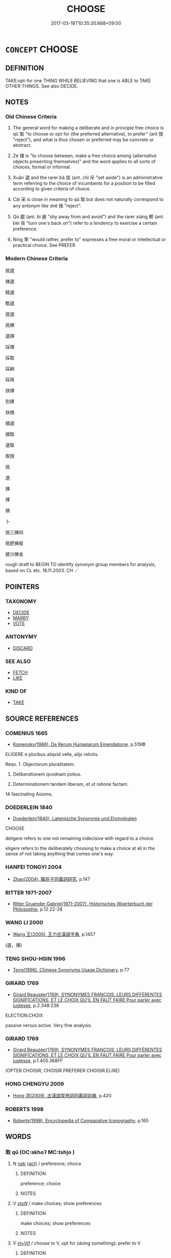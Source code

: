 # -*- mode: mandoku-tls-view -*-
#+TITLE: CHOOSE
#+DATE: 2017-03-18T10:35:30.668+09:00        
#+STARTUP: content
* =CONCEPT= CHOOSE
:PROPERTIES:
:CUSTOM_ID: uuid-e8c0bafd-4166-403c-af11-7a5b5d318af5
:SYNONYM+:  SELECT
:SYNONYM+:  PICK (OUT)
:SYNONYM+:  OPT FOR
:SYNONYM+:  SETTLE ON
:SYNONYM+:  DECIDE ON
:SYNONYM+:  FIX ON
:SYNONYM+:  TAKE
:SYNONYM+:  APPOINT
:SYNONYM+:  NAME
:SYNONYM+:  NOMINATE
:SYNONYM+:  VOTE FOR
:SYNONYM+:  ELECT
:TR_ZH: 挑選
:END:
** DEFINITION

TAKE:opt-for one THING WHILE BELIEVING that one is ABLE to TAKE OTHER THINGS. See also DECIDE.

** NOTES

*** Old Chinese Criteria
1. The general word for making a deliberate and in principle free choice is qǔ 取 "to choose or opt for (the preferred alternative), to prefer" (ant 捨 "reject"), and what is thus chosen or preferred may be concrete or abstract.

2. Zé 擇 is "to choose between, make a free choice among (alternative objects presenting themselves)" and the word applies to all sorts of choices, formal or informal.

3. Xuǎn 選 and the rarer bá 拔 (ant. chì 斥 "set aside") is an administrative term referring to the choice of incumbents for a position to be filled according to given criteria of choice.

4. Cǎi 采 is close in meaning to qǔ 取 but does not naturally correspond to any antonym like shě 捨 "reject".

5. Qū 趨 (ant. bì 避 "shy away from and avoid") and the rarer xiàng 嚮 (ant. bèi 背 "turn one's back on") refer to a tendency to exercise a certain preference.

6. Níng 寧 "would rather, prefer to" expresses a free moral or intellectual or practical choice. See PREFER

*** Modern Chinese Criteria
挑選

揀選

精選

甄選

提選

挑揀

選擇

採擇

採取

採納

採用

抉擇

別擇

抉摘

摘選

摘取

選取

取捨

挑

選

揀

擇

摘

卜

挑三揀四

挑肥揀瘦

披沙揀金

rough draft to BEGIN TO identify synonym group members for analysis, based on CL etc. 18.11.2003. CH ／

** POINTERS
*** TAXONOMY
 - [[tls:concept:DECIDE][DECIDE]]
 - [[tls:concept:MARRY][MARRY]]
 - [[tls:concept:VOTE][VOTE]]

*** ANTONYMY
 - [[tls:concept:DISCARD][DISCARD]]

*** SEE ALSO
 - [[tls:concept:FETCH][FETCH]]
 - [[tls:concept:LIKE][LIKE]]

*** KIND OF
 - [[tls:concept:TAKE][TAKE]]

** SOURCE REFERENCES
*** COMENIUS 1665
 - [[cite:COMENIUS-1665][Komensky(1966), De Rerum Humanarum Emendatione]], p.519©


ELIGERE e pluribus aliqvid velle, alijs relictis.

Reqv. 1. Objectorum pluralitatem.

2. Deliberationem qvodnam potius.

3. Determinationem tandem liberam, et ut ratione factam.

14 fascinating Axioms.

*** DOEDERLEIN 1840
 - [[cite:DOEDERLEIN-1840][Doederlein(1840), Lateinische Synonyme und Etymologien]]

CHOOSE

deligere refers to one not remaining indecisive with regard to a choice.

eligere refers to the deliberately choosing to make a choice at all in the sense of not taking anything that comes one's way.

*** HANFEI TONGYI 2004
 - [[cite:HANFEI-TONGYI-2004][Zhao(2004), 韓非子同義詞研究]], p.147

*** RITTER 1971-2007
 - [[cite:RITTER-1971-2007][Ritter Gruender Gabriel(1971-2007), Historisches Woerterbuch der Philosophie]], p.12.22-28

*** WANG LI 2000
 - [[cite:WANG-LI-2000][Wang 王(2000), 王力古漢語字典]], p.1457
 (選，擇)
*** TENG SHOU-HSIN 1996
 - [[cite:TENG-SHOU-HSIN-1996][Teng(1996), Chinese Synonyms Usage Dictionary]], p.77

*** GIRARD 1769
 - [[cite:GIRARD-1769][Girard Beauzée(1769), SYNONYMES FRANÇOIS, LEURS DIFFÉRENTES SIGNIFICATIONS, ET LE CHOIX QU'IL EN FAUT FAIRE Pour parler avec justesse]], p.2.348:236


ELECTION.CHOIX

passive versus active. Very fine analysis.

*** GIRARD 1769
 - [[cite:GIRARD-1769][Girard Beauzée(1769), SYNONYMES FRANÇOIS, LEURS DIFFÉRENTES SIGNIFICATIONS, ET LE CHOIX QU'IL EN FAUT FAIRE Pour parler avec justesse]], p.1.405.368FF
 (OPTER.CHOISIR;   CHOISIR.PREFERER     CHOISIR.ELIRE)
*** HONG CHENGYU 2009
 - [[cite:HONG-CHENGYU-2009][Hong 洪(2009), 古漢語常用詞同義詞詞典]], p.420

*** ROBERTS 1998
 - [[cite:ROBERTS-1998][Roberts(1998), Encyclopedia of Comparative Iconography]], p.165

** WORDS
   :PROPERTIES:
   :VISIBILITY: children
   :END:
*** 取 qǔ (OC:skhoʔ MC:tshi̯o )
:PROPERTIES:
:CUSTOM_ID: uuid-210515a0-b2ff-43fa-ba04-f6a66fea9817
:Char+: 取(29,6/8) 
:GY_IDS+: uuid-ae7faa0b-7337-42ff-bf3e-a4d370dad65d
:PY+: qǔ     
:OC+: skhoʔ     
:MC+: tshi̯o     
:END: 
**** N [[tls:syn-func::#uuid-76be1df4-3d73-4e5f-bbc2-729542645bc8][nab]] {[[tls:sem-feat::#uuid-f55cff2f-f0e3-4f08-a89c-5d08fcf3fe89][act]]} / preference; choice
:PROPERTIES:
:CUSTOM_ID: uuid-4db403c4-14e7-49f0-8b46-6b8f8d8c6a15
:WARRING-STATES-CURRENCY: 4
:END:
****** DEFINITION

preference; choice

****** NOTES

**** V [[tls:syn-func::#uuid-53cee9f8-4041-45e5-ae55-f0bfdec33a11][vt/oN/]] / make choices; show preferences
:PROPERTIES:
:CUSTOM_ID: uuid-b2fe6817-dcd7-48b7-a288-48c3cda70d62
:WARRING-STATES-CURRENCY: 3
:END:
****** DEFINITION

make choices; show preferences

****** NOTES

**** V [[tls:syn-func::#uuid-dd717b3f-0c98-4de8-bac6-2e4085805ef1][vt+V/0/]] / choose to V, opt for (doing something); prefer to V
:PROPERTIES:
:CUSTOM_ID: uuid-877a4a07-72e2-4e0b-9525-39c85b97d8bc
:WARRING-STATES-CURRENCY: 4
:END:
****** DEFINITION

choose to V, opt for (doing something); prefer to V

****** NOTES

**** V [[tls:syn-func::#uuid-fbfb2371-2537-4a99-a876-41b15ec2463c][vtoN]] / opt for, choose (a thing, an abstract thing, or a person for a job), show preferences for
:PROPERTIES:
:CUSTOM_ID: uuid-5a993c96-dbac-4084-8f88-1d57262c06bd
:WARRING-STATES-CURRENCY: 5
:END:
****** DEFINITION

opt for, choose (a thing, an abstract thing, or a person for a job), show preferences for

****** NOTES

******* Examples
LIJI 1.43 取妻不取同姓 when choosing a wife one does not choose a person of the same surname; HF 20.7.3: 君子取情而去貌 the gentleman opts for real inner feelings and leaves aside outer shape;

**** V [[tls:syn-func::#uuid-fbfb2371-2537-4a99-a876-41b15ec2463c][vtoN]] {[[tls:sem-feat::#uuid-2e48851c-928e-40f0-ae0d-2bf3eafeaa17][figurative]]} / opt for (something abstract like a course of action or a pose to be taken etc)
:PROPERTIES:
:CUSTOM_ID: uuid-8c17fc7f-0e22-4f22-a92c-f0b1358efb54
:END:
****** DEFINITION

opt for (something abstract like a course of action or a pose to be taken etc)

****** NOTES

**** V [[tls:syn-func::#uuid-fbfb2371-2537-4a99-a876-41b15ec2463c][vtoN]] {[[tls:sem-feat::#uuid-988c2bcf-3cdd-4b9e-b8a4-615fe3f7f81e][passive]]} / be chosen, be picked out
:PROPERTIES:
:CUSTOM_ID: uuid-4ce3d298-d8fd-4918-9527-addf8dcea685
:WARRING-STATES-CURRENCY: 3
:END:
****** DEFINITION

be chosen, be picked out

****** NOTES

**** V [[tls:syn-func::#uuid-fbfb2371-2537-4a99-a876-41b15ec2463c][vtoN]] {[[tls:sem-feat::#uuid-50250116-2439-44de-bf79-9cc41324fa85][negative]]} / bring upon oneself
:PROPERTIES:
:CUSTOM_ID: uuid-37458bca-2ba6-480a-b935-4923f7191f76
:VALUATION: -
:END:
****** DEFINITION

bring upon oneself

****** NOTES

*** 嚮 xiàng (OC:qhaŋs MC:hi̯ɐŋ )
:PROPERTIES:
:CUSTOM_ID: uuid-9e085551-5f2f-45f3-9ba3-9a079953caed
:Char+: 嚮(30,16/19) 
:GY_IDS+: uuid-f4e2074f-ee5d-430c-a7f1-f24eae19bf75
:PY+: xiàng     
:OC+: qhaŋs     
:MC+: hi̯ɐŋ     
:END: 
**** V [[tls:syn-func::#uuid-fbfb2371-2537-4a99-a876-41b15ec2463c][vtoN]] / opt for
:PROPERTIES:
:CUSTOM_ID: uuid-4ec1b80e-618a-4500-985f-be244d81b363
:WARRING-STATES-CURRENCY: 2
:END:
****** DEFINITION

opt for

****** NOTES

*** 大 dà (OC:daads MC:dɑi )
:PROPERTIES:
:CUSTOM_ID: uuid-af223f8d-cea9-478a-a2a9-8fd6bd95f2f6
:Char+: 大(37,0/3) 
:GY_IDS+: uuid-ae3f9bb5-89cd-46d2-bc7a-cb2ef0e9d8d8
:PY+: dà     
:OC+: daads     
:MC+: dɑi     
:END: 
**** V [[tls:syn-func::#uuid-fbfb2371-2537-4a99-a876-41b15ec2463c][vtoN]] / regard as preferable, consider as the better thing to do　GONGYANG Yin 3.6 故君子大居正 therefore the gent...
:PROPERTIES:
:CUSTOM_ID: uuid-23473f32-5140-4344-8e65-ca580d85b82a
:WARRING-STATES-CURRENCY: 3
:END:
****** DEFINITION

regard as preferable, consider as the better thing to do　GONGYANG Yin 3.6 故君子大居正 therefore the gentleman regards it as preferable to keep to the straight line (of succession).

****** NOTES

*** 寧 níng (OC:neeŋ MC:neŋ )
:PROPERTIES:
:CUSTOM_ID: uuid-79643c56-18c6-41e4-b708-ba9a26e4fd6c
:Char+: 寧(40,11/14) 
:GY_IDS+: uuid-c24b1493-851c-4485-a06f-4095bff4f27c
:PY+: níng     
:OC+: neeŋ     
:MC+: neŋ     
:END: 
*** 差 chāi (OC:skhreel MC:ʈʂhɣɛ )
:PROPERTIES:
:CUSTOM_ID: uuid-c4ee6365-9a62-4b3b-865f-653b810ab223
:Char+: 差(48,7/10) 
:GY_IDS+: uuid-f6e4dfeb-8d3e-4d10-8800-51a0d70607e3
:PY+: chāi     
:OC+: skhreel     
:MC+: ʈʂhɣɛ     
:END: 
**** V [[tls:syn-func::#uuid-fbfb2371-2537-4a99-a876-41b15ec2463c][vtoN]] / choose, select??????
:PROPERTIES:
:CUSTOM_ID: uuid-74672f88-51b9-466f-9eb6-fbe5e2081930
:WARRING-STATES-CURRENCY: 2
:END:
****** DEFINITION

choose, select??????

****** NOTES

******* Examples
SHI 180.2 既差我馬。 we selected our horses; [CA]

*** 拔 bá (OC:breed MC:bɣɛt )
:PROPERTIES:
:CUSTOM_ID: uuid-9b61b179-e3c8-48fc-b51a-a11e4cb76cf6
:Char+: 拔(64,5/8) 
:GY_IDS+: uuid-e28732d9-5683-47f9-90ca-c66867958497
:PY+: bá     
:OC+: breed     
:MC+: bɣɛt     
:END: 
**** V [[tls:syn-func::#uuid-fbfb2371-2537-4a99-a876-41b15ec2463c][vtoN]] / pick out (the right person)
:PROPERTIES:
:CUSTOM_ID: uuid-c17c6a05-8512-4854-aa98-1970d796c023
:WARRING-STATES-CURRENCY: 3
:END:
****** DEFINITION

pick out (the right person)

****** NOTES

******* Examples
SJ 85/2507-2508; tr. Watson 1993, Qin, p.161

 夫人誠以此時 If you were truly willingly to use this moment

... 拔以為適， to pluck him from the line of succession and make him the heir,

 夫人則竟世 then to the end of your days 

... 有寵於秦矣。」 you would enjoy favour in the state of Qin! �

*** 挑 tiāo (OC:kh-leew MC:theu )
:PROPERTIES:
:CUSTOM_ID: uuid-d203996d-0716-4250-9b84-020c935f8d26
:Char+: 挑(64,6/9) 
:GY_IDS+: uuid-8257b149-f224-4018-865c-4cd2276eb9ea
:PY+: tiāo     
:OC+: kh-leew     
:MC+: theu     
:END: 
**** V [[tls:syn-func::#uuid-fbfb2371-2537-4a99-a876-41b15ec2463c][vtoN]] / select (ZGC)
:PROPERTIES:
:CUSTOM_ID: uuid-526e781e-ba26-4b45-8268-ebaedd1a2cfe
:WARRING-STATES-CURRENCY: 2
:END:
****** DEFINITION

select (ZGC)

****** NOTES

******* Examples
??? [pick out to fight with ?????] [CA]

*** 掄 lún (OC:ɡ-run MC:lʷin ) / 掄 lún (OC:ɡ-ruun MC:luo̝n )
:PROPERTIES:
:CUSTOM_ID: uuid-ffa0124f-b84a-496c-a468-2d2fc9643c92
:Char+: 掄(64,8/11) 
:Char+: 掄(64,8/11) 
:GY_IDS+: uuid-a9cb0573-aaa3-411a-b961-a75d471f188c
:PY+: lún     
:OC+: ɡ-run     
:MC+: lʷin     
:GY_IDS+: uuid-e2c13bd5-4cd0-482b-bde3-bbeb53f5e436
:PY+: lún     
:OC+: ɡ-ruun     
:MC+: luo̝n     
:END: 
**** V [[tls:syn-func::#uuid-fbfb2371-2537-4a99-a876-41b15ec2463c][vtoN]] / select
:PROPERTIES:
:CUSTOM_ID: uuid-6b6ce4cc-f9e1-4314-8c2c-7b75bfa41dbd
:END:
****** DEFINITION

select

****** NOTES

******* Nuance
K: ZGC

*** 採 cǎi (OC:tshɯɯʔ MC:tshəi )
:PROPERTIES:
:CUSTOM_ID: uuid-6b2ca5d0-c9fc-4101-810c-6752fe01db58
:Char+: 採(64,8/11) 
:GY_IDS+: uuid-0b4ab340-89f1-488b-8e5f-1daee5e3cb30
:PY+: cǎi     
:OC+: tshɯɯʔ     
:MC+: tshəi     
:END: 
**** N [[tls:syn-func::#uuid-76be1df4-3d73-4e5f-bbc2-729542645bc8][nab]] {[[tls:sem-feat::#uuid-f55cff2f-f0e3-4f08-a89c-5d08fcf3fe89][act]]} / choice
:PROPERTIES:
:CUSTOM_ID: uuid-b0937087-2a6a-41a1-8be0-645e1b9928bf
:END:
****** DEFINITION

choice

****** NOTES

*** 柬 jiǎn (OC:kreenʔ MC:kɣɛn ) / 揀 jiǎn (OC:kreenʔ MC:kɣɛn )
:PROPERTIES:
:CUSTOM_ID: uuid-3ea1f244-6819-4113-8065-6a647310181f
:Char+: 柬(75,5/9) 
:Char+: 揀(64,9/12) 
:GY_IDS+: uuid-3c022e58-2183-4ce1-95ed-1392d21e5faf
:PY+: jiǎn     
:OC+: kreenʔ     
:MC+: kɣɛn     
:GY_IDS+: uuid-1d6faa6a-fd20-4790-ace7-e6c2fd5eec85
:PY+: jiǎn     
:OC+: kreenʔ     
:MC+: kɣɛn     
:END: 
**** V [[tls:syn-func::#uuid-fbfb2371-2537-4a99-a876-41b15ec2463c][vtoN]] / XUN: sort according to quality > choose
:PROPERTIES:
:CUSTOM_ID: uuid-351ee6e8-d8c5-49c7-9748-9d73b8c43c2f
:WARRING-STATES-CURRENCY: 2
:END:
****** DEFINITION

XUN: sort according to quality > choose

****** NOTES

*** 摭 zhí (OC:kljaɡ MC:tɕiɛk )
:PROPERTIES:
:CUSTOM_ID: uuid-d2794109-454c-4fc1-9256-5ffce3adb2a1
:Char+: 摭(64,11/14) 
:GY_IDS+: uuid-1ec21ff2-85f5-46ce-afa1-24a6fc87f7a7
:PY+: zhí     
:OC+: kljaɡ     
:MC+: tɕiɛk     
:END: 
**** V [[tls:syn-func::#uuid-fbfb2371-2537-4a99-a876-41b15ec2463c][vtoN]] / LIJI 7.6f: choose to pick up or take
:PROPERTIES:
:CUSTOM_ID: uuid-d6e4e27f-35b4-42e7-8933-3ff60fab4a6a
:END:
****** DEFINITION

LIJI 7.6f: choose to pick up or take

****** NOTES

*** 撮 cuō (OC:skhood MC:tshʷɑt )
:PROPERTIES:
:CUSTOM_ID: uuid-b278bb9b-395e-4434-a15b-89b1699832f5
:Char+: 撮(64,12/15) 
:GY_IDS+: uuid-4322fa6c-dd6a-4b68-bd1f-38379ceb6e73
:PY+: cuō     
:OC+: skhood     
:MC+: tshʷɑt     
:END: 
*** 擇 zé (OC:ɡrlaaɡ MC:ɖɣɛk )
:PROPERTIES:
:CUSTOM_ID: uuid-660219ec-d39a-4435-8452-48899236d83a
:Char+: 擇(64,13/16) 
:GY_IDS+: uuid-c7849077-c518-43d1-8807-7371f8056873
:PY+: zé     
:OC+: ɡrlaaɡ     
:MC+: ɖɣɛk     
:END: 
**** N [[tls:syn-func::#uuid-76be1df4-3d73-4e5f-bbc2-729542645bc8][nab]] {[[tls:sem-feat::#uuid-f55cff2f-f0e3-4f08-a89c-5d08fcf3fe89][act]]} / choice ??
:PROPERTIES:
:CUSTOM_ID: uuid-4901fc58-690d-45a0-90ae-ae6187451130
:END:
****** DEFINITION

choice ??

****** NOTES

**** V [[tls:syn-func::#uuid-53cee9f8-4041-45e5-ae55-f0bfdec33a11][vt/oN/]] / make a choice
:PROPERTIES:
:CUSTOM_ID: uuid-d68b3cb7-6435-45c4-b257-ace18fe97c62
:WARRING-STATES-CURRENCY: 3
:END:
****** DEFINITION

make a choice

****** NOTES

**** V [[tls:syn-func::#uuid-739c24ae-d585-4fff-9ac2-2547b1050f16][vt+prep+N]] / opt for
:PROPERTIES:
:CUSTOM_ID: uuid-7e8d4360-ce98-4c14-b0a8-f0114291aa2a
:WARRING-STATES-CURRENCY: 3
:END:
****** DEFINITION

opt for

****** NOTES

**** V [[tls:syn-func::#uuid-739c24ae-d585-4fff-9ac2-2547b1050f16][vt+prep+N]] {[[tls:sem-feat::#uuid-fd797047-1541-4e89-b502-2c036f50a309][object=alternatives]]} / choose (between or among...)
:PROPERTIES:
:CUSTOM_ID: uuid-e2b28387-73a6-419e-a556-46c9e4633d27
:WARRING-STATES-CURRENCY: 4
:END:
****** DEFINITION

choose (between or among...)

****** NOTES

**** V [[tls:syn-func::#uuid-dd717b3f-0c98-4de8-bac6-2e4085805ef1][vt+V/0/]] / choose (to do something)
:PROPERTIES:
:CUSTOM_ID: uuid-33349bf2-bc4a-4587-98aa-c2cb2a4562cb
:WARRING-STATES-CURRENCY: 4
:END:
****** DEFINITION

choose (to do something)

****** NOTES

**** V [[tls:syn-func::#uuid-fbfb2371-2537-4a99-a876-41b15ec2463c][vtoN]] / select (as a neighbourhood to live in); make a choice of; make a free and proper choice of, HF 6.3....
:PROPERTIES:
:CUSTOM_ID: uuid-fc5ae009-0bba-48cb-ae61-0fec330903d1
:WARRING-STATES-CURRENCY: 5
:END:
****** DEFINITION

select (as a neighbourhood to live in); make a choice of; make a free and proper choice of, HF 6.3.30: choose freely (a ruler whom one wishes to serve)

****** NOTES

******* Examples
HF 44.09:12; jiaoshi 240; jishi 925; jiaozhu 603f; shiping 1538

 是何也？ Why is this?

 則不明於擇臣也。 It is because they are not enlightened about choosing ministers.[CA]

SHI 193.6 擇三有事， he selected three ministers,

**** V [[tls:syn-func::#uuid-fbfb2371-2537-4a99-a876-41b15ec2463c][vtoN]] {[[tls:sem-feat::#uuid-fd797047-1541-4e89-b502-2c036f50a309][object=alternatives]]} / choose among, have a choice among; make/consider a free choice between;
:PROPERTIES:
:CUSTOM_ID: uuid-ed7f544b-a96e-42c7-9405-4ebd54b8d578
:WARRING-STATES-CURRENCY: 3
:END:
****** DEFINITION

choose among, have a choice among; make/consider a free choice between;

****** NOTES

******* Examples
ZHUANG 31.1.26 Guo Qingfan 1029; Wang Shumin 1234; Fang Yong 842; Chen Guying 817

 不擇善否， Without choosing between good and bad, 

 兩容頰適， to accommodate both ambivalently 

 偷拔其所欲， so as to extract stealthily what one desires 

 謂之險。 is called treachery. [CA]

**** V [[tls:syn-func::#uuid-fbfb2371-2537-4a99-a876-41b15ec2463c][vtoN]] {[[tls:sem-feat::#uuid-98e7674b-b362-466f-9568-d0c14470282a][psych]]} / be choosy about, be particular about the choice of 擇友
:PROPERTIES:
:CUSTOM_ID: uuid-380c5c4e-c898-45ba-88f3-d19be8d39129
:WARRING-STATES-CURRENCY: 3
:END:
****** DEFINITION

be choosy about, be particular about the choice of 擇友

****** NOTES

**** V [[tls:syn-func::#uuid-e0354a6b-29b1-4b41-a494-59df1daddc7e][vttoN1.+prep+N2]] / choose (somebody or something N1) (from among several items N2)何擇焉
:PROPERTIES:
:CUSTOM_ID: uuid-2d44eb20-6cd3-4694-bc42-6b2058565244
:WARRING-STATES-CURRENCY: 4
:END:
****** DEFINITION

choose (somebody or something N1) (from among several items N2)何擇焉

****** NOTES

**** V [[tls:syn-func::#uuid-a32208f1-9743-4054-b0cf-33c3f491b6cc][vt+prep+N{PLUR}]] / chose among the Ns
:PROPERTIES:
:CUSTOM_ID: uuid-75ef7428-d0a9-4306-b4aa-99674e7dd4c3
:END:
****** DEFINITION

chose among the Ns

****** NOTES

**** V [[tls:syn-func::#uuid-fbfb2371-2537-4a99-a876-41b15ec2463c][vtoN]] {[[tls:sem-feat::#uuid-5b74642c-41bc-4eb2-ac7e-5ce239b5a658][positive]]} / make the right choice of
:PROPERTIES:
:CUSTOM_ID: uuid-8097681b-54f1-480a-a7a3-fb7a1b62b34b
:VALUATION: +
:END:
****** DEFINITION

make the right choice of

****** NOTES

*** 用 yòng (OC:k-loŋs MC:ji̯oŋ )
:PROPERTIES:
:CUSTOM_ID: uuid-7352fc54-c4b5-451f-bbb8-f7dd7d77b85d
:Char+: 用(101,0/5) 
:GY_IDS+: uuid-2e64086a-bc0d-434c-8b75-076fa5837220
:PY+: yòng     
:OC+: k-loŋs     
:MC+: ji̯oŋ     
:END: 
**** V [[tls:syn-func::#uuid-fbfb2371-2537-4a99-a876-41b15ec2463c][vtoN]] / choose to use, choose to make use of, choose to carry out in practice (words);  act on, act accordi...
:PROPERTIES:
:CUSTOM_ID: uuid-8e127179-5471-4d3f-a2c1-1838bb51ad49
:WARRING-STATES-CURRENCY: 4
:END:
****** DEFINITION

choose to use, choose to make use of, choose to carry out in practice (words);  act on, act according to

****** NOTES

**** V [[tls:syn-func::#uuid-fbfb2371-2537-4a99-a876-41b15ec2463c][vtoN]] {[[tls:sem-feat::#uuid-988c2bcf-3cdd-4b9e-b8a4-615fe3f7f81e][passive]]} / be used, be applied; be put into practice
:PROPERTIES:
:CUSTOM_ID: uuid-03deecc4-3239-4a70-8193-96b3214f28f3
:END:
****** DEFINITION

be used, be applied; be put into practice

****** NOTES

*** 竫 jìng (OC:sɡeŋʔ MC:dziɛŋ )
:PROPERTIES:
:CUSTOM_ID: uuid-8f3da1c9-c03f-4008-9f8d-1cfe526f0c48
:Char+: 竫(117,8/13) 
:GY_IDS+: uuid-d3f92677-583b-41be-9539-1cea547efe7f
:PY+: jìng     
:OC+: sɡeŋʔ     
:MC+: dziɛŋ     
:END: 
**** V [[tls:syn-func::#uuid-fbfb2371-2537-4a99-a876-41b15ec2463c][vtoN]] / K: choose (loan) GONGYANG
:PROPERTIES:
:CUSTOM_ID: uuid-a8956775-d7dc-4989-9b88-ffd3089e6238
:WARRING-STATES-CURRENCY: 1
:END:
****** DEFINITION

K: choose (loan) GONGYANG

****** NOTES

*** 簡 jiǎn (OC:kreenʔ MC:kɣɛn )
:PROPERTIES:
:CUSTOM_ID: uuid-70c749b6-5bf1-4eb3-b06d-3e32d5d9beb6
:Char+: 簡(118,12/18) 
:GY_IDS+: uuid-db502f4f-5cad-49d9-8812-7fee90fc2786
:PY+: jiǎn     
:OC+: kreenʔ     
:MC+: kɣɛn     
:END: 
**** N [[tls:syn-func::#uuid-76be1df4-3d73-4e5f-bbc2-729542645bc8][nab]] {[[tls:sem-feat::#uuid-98e7674b-b362-466f-9568-d0c14470282a][psych]]} / choice, freedom to choose
:PROPERTIES:
:CUSTOM_ID: uuid-ce3a05f1-ffaf-4bf5-a99c-db3f9f034657
:WARRING-STATES-CURRENCY: 3
:END:
****** DEFINITION

choice, freedom to choose

****** NOTES

**** V [[tls:syn-func::#uuid-fbfb2371-2537-4a99-a876-41b15ec2463c][vtoN]] / select; make choice for SHU, ZHUANG; later: pick for office
:PROPERTIES:
:CUSTOM_ID: uuid-3a68e618-0ac4-4197-a3b7-f8454ccc8b2b
:WARRING-STATES-CURRENCY: 3
:END:
****** DEFINITION

select; make choice for SHU, ZHUANG; later: pick for office

****** NOTES

******* Examples
SHU 0152 簡畀殷命 it selected us and gave us Yi1n`s mandate, [CA]

LIJI 6; Couvreur 1.374f; Su1n Xi1da4n 5.27; tr. Legge 1.284 簡練桀俊， to select and exercise those of distinguished merit, [CA]

ZZ 23.861 簡髮而櫛， selecting strands of hair to comb, [CA]

GUAN 36.1; WYWK 2.62; tr. Rickett 1965, 175.

 簡物小未一道， 1b11 What selects for execution, extermination, prohibition, or punihsment 

 殺僇禁誅 [even] the smallest of things which are not one with the Way

 謂之法。 is called the law (fa3).1566 [CA]

*** 索 suǒ (OC:saaɡ MC:sɑk )
:PROPERTIES:
:CUSTOM_ID: uuid-3cce8676-6ee1-4282-bda4-5fc2aab4c676
:Char+: 索(120,4/10) 
:GY_IDS+: uuid-d262d717-20f1-49b4-9803-875a0c8bd00b
:PY+: suǒ     
:OC+: saaɡ     
:MC+: sɑk     
:END: 
**** V [[tls:syn-func::#uuid-fbfb2371-2537-4a99-a876-41b15ec2463c][vtoN]] / select
:PROPERTIES:
:CUSTOM_ID: uuid-9bde8cd3-84e9-4468-8c84-66b56a129d14
:WARRING-STATES-CURRENCY: 1
:END:
****** DEFINITION

select

****** NOTES

******* Examples
LIJI 2; Couvreur 1.99f; Su1n Xi1da4n 2.43f; tr. Legge 1.116 大夫以索牛， a Great officer, an ox selscted for the occasion; [CA]

*** 議 yì (OC:ŋrals MC:ŋiɛ )
:PROPERTIES:
:CUSTOM_ID: uuid-892d84eb-8009-4288-ac57-f20128350c2c
:Char+: 議(149,13/20) 
:GY_IDS+: uuid-a04541f9-fd5f-42a8-9d15-23762717bfc9
:PY+: yì     
:OC+: ŋrals     
:MC+: ŋiɛ     
:END: 
**** V [[tls:syn-func::#uuid-fbfb2371-2537-4a99-a876-41b15ec2463c][vtoN]] / K: select YILI [????]
:PROPERTIES:
:CUSTOM_ID: uuid-8126024b-0e7f-44a0-a613-11e98ceffeb7
:WARRING-STATES-CURRENCY: 1
:END:
****** DEFINITION

K: select YILI [????]

****** NOTES

*** 趨 qū (OC:tsho MC:tshi̯o )
:PROPERTIES:
:CUSTOM_ID: uuid-f38caadd-dff7-4c82-bac8-c483d4ac3862
:Char+: 趨(156,10/17) 
:GY_IDS+: uuid-10bad398-6a91-4bfd-9d49-671295404c15
:PY+: qū     
:OC+: tsho     
:MC+: tshi̯o     
:END: 
**** N [[tls:syn-func::#uuid-76be1df4-3d73-4e5f-bbc2-729542645bc8][nab]] {[[tls:sem-feat::#uuid-f55cff2f-f0e3-4f08-a89c-5d08fcf3fe89][act]]} / preferred course of action
:PROPERTIES:
:CUSTOM_ID: uuid-8777f1f3-e03b-4cb9-bc47-b06852df0381
:WARRING-STATES-CURRENCY: 4
:END:
****** DEFINITION

preferred course of action

****** NOTES

**** V [[tls:syn-func::#uuid-fbfb2371-2537-4a99-a876-41b15ec2463c][vtoN]] / tend towards, opt (enthusiastically) for, go for
:PROPERTIES:
:CUSTOM_ID: uuid-cd488dad-0b88-4874-a3b3-4ea3f5a50daf
:WARRING-STATES-CURRENCY: 4
:END:
****** DEFINITION

tend towards, opt (enthusiastically) for, go for

****** NOTES

******* Examples
YTL 1.1.1; Wang 1992:1; tr. Gale 1931: 3; Kroll 1997: 131

 是以百姓就本者寡， As a result, few among our people take up the fundamental pursuits of life

 趨末者眾。 while many flock to the non-essential.[CA]

*** 選 xuǎn (OC:sqonʔ MC:siɛn )
:PROPERTIES:
:CUSTOM_ID: uuid-cc6d3f49-6993-49fc-afe0-bac968c8a2ec
:Char+: 選(162,12/16) 
:GY_IDS+: uuid-bdaabb0f-6177-4c5c-8497-1b917ecdf21e
:PY+: xuǎn     
:OC+: sqonʔ     
:MC+: siɛn     
:END: 
**** V [[tls:syn-func::#uuid-fed035db-e7bd-4d23-bd05-9698b26e38f9][vadN]] / elite, choice (troops etc)
:PROPERTIES:
:CUSTOM_ID: uuid-c437a103-ec50-49e2-bc97-b82dccecf60f
:WARRING-STATES-CURRENCY: 3
:END:
****** DEFINITION

elite, choice (troops etc)

****** NOTES

**** V [[tls:syn-func::#uuid-739c24ae-d585-4fff-9ac2-2547b1050f16][vt+prep+N]] / choose among
:PROPERTIES:
:CUSTOM_ID: uuid-f7505671-49a9-4a94-8d72-e87645266fbb
:WARRING-STATES-CURRENCY: 3
:END:
****** DEFINITION

choose among

****** NOTES

**** V [[tls:syn-func::#uuid-fbfb2371-2537-4a99-a876-41b15ec2463c][vtoN]] / pick out according to quality, select and appoint
:PROPERTIES:
:CUSTOM_ID: uuid-c5fd4c87-3216-4138-afd3-7a7bd95b8dbc
:WARRING-STATES-CURRENCY: 4
:END:
****** DEFINITION

pick out according to quality, select and appoint

****** NOTES

******* Nuance
often takes human objects and seems to involve the idea of a correct and good selection

******* Examples
HF 30.22.2: pick out (the cleverest and ablest men); HF 38.7.6: 選賢 select the most talented

HF 38.07:01; jiaoshi 352; jishi 852; shiping 1428; jiaozhu 542; m455; Liao 2.177

“ 政在選賢。 ” "Good government consists in selecting the talented."[CA]

*** 采 cǎi (OC:tshɯɯʔ MC:tshəi )
:PROPERTIES:
:CUSTOM_ID: uuid-c571e3cd-9808-460d-a01f-19aa68bdb563
:Char+: 采(165,1/8) 
:GY_IDS+: uuid-32e15416-237c-4b18-b7b4-fccf5e0ddfd6
:PY+: cǎi     
:OC+: tshɯɯʔ     
:MC+: tshəi     
:END: 
**** V [[tls:syn-func::#uuid-fbfb2371-2537-4a99-a876-41b15ec2463c][vtoN]] / HANSHU, Dongfangshuo: select (as emperor selecting candidates for job); choose properly
:PROPERTIES:
:CUSTOM_ID: uuid-2d2f311a-6e7a-470a-b29d-9a2d1b068cc5
:WARRING-STATES-CURRENCY: 5
:END:
****** DEFINITION

HANSHU, Dongfangshuo: select (as emperor selecting candidates for job); choose properly

****** NOTES

******* Examples
HF 41.1.18: 采其言 choose the right proposals properly

*** 取捨 qǔshě (OC:skhoʔ lʰaʔ MC:tshi̯o ɕɣɛ )
:PROPERTIES:
:CUSTOM_ID: uuid-b9c64e35-d14c-4be8-9736-2c1d663a6836
:Char+: 取(29,6/8) 捨(64,8/11) 
:GY_IDS+: uuid-ae7faa0b-7337-42ff-bf3e-a4d370dad65d uuid-f49d33ab-15bc-4004-a97b-a1159e03c66e
:PY+: qǔ shě    
:OC+: skhoʔ lʰaʔ    
:MC+: tshi̯o ɕɣɛ    
:END: 
**** N [[tls:syn-func::#uuid-db0698e7-db2f-4ee3-9a20-0c2b2e0cebf0][NPab]] {[[tls:sem-feat::#uuid-f55cff2f-f0e3-4f08-a89c-5d08fcf3fe89][act]]} / choice
:PROPERTIES:
:CUSTOM_ID: uuid-bfc9cd11-5bb1-4855-974e-bf2185a38232
:END:
****** DEFINITION

choice

****** NOTES

*** 取舍 qǔshě (OC:skhoʔ lʰaʔ MC:tshi̯o ɕɣɛ )
:PROPERTIES:
:CUSTOM_ID: uuid-839e9d3d-e55b-417b-8295-48f300544441
:Char+: 取(29,6/8) 舍(135,2/8) 
:GY_IDS+: uuid-ae7faa0b-7337-42ff-bf3e-a4d370dad65d uuid-3c1879b8-3bd0-413a-95b5-69d2f36731e5
:PY+: qǔ shě    
:OC+: skhoʔ lʰaʔ    
:MC+: tshi̯o ɕɣɛ    
:END: 
**** N [[tls:syn-func::#uuid-bbd209f5-4f28-4ec3-963c-a1359aaf7c54][NPab{N1&N2}]] {[[tls:sem-feat::#uuid-f55cff2f-f0e3-4f08-a89c-5d08fcf3fe89][act]]} / choices; preferences
:PROPERTIES:
:CUSTOM_ID: uuid-0802d43e-505d-41b6-88da-8c2b5fd7aafc
:WARRING-STATES-CURRENCY: 3
:END:
****** DEFINITION

choices; preferences

****** NOTES

*** 摘撮 zhāicuō (OC:krleeɡ skhood MC:ʈɣɛk tshʷɑt )
:PROPERTIES:
:CUSTOM_ID: uuid-17906866-83be-4a04-9be5-8485324574ca
:Char+: 摘(64,11/14) 撮(64,12/15) 
:GY_IDS+: uuid-aab8d9a7-a728-44b6-91af-08a052314e4d uuid-4322fa6c-dd6a-4b68-bd1f-38379ceb6e73
:PY+: zhāi cuō    
:OC+: krleeɡ skhood    
:MC+: ʈɣɛk tshʷɑt    
:END: 
**** V [[tls:syn-func::#uuid-6fbf1ba0-1013-434e-b795-029e61b40b98][VPt/oN/]] / pick and choose among things
:PROPERTIES:
:CUSTOM_ID: uuid-f13c7c91-fee1-4e6f-9f0b-9c5ee72e574b
:END:
****** DEFINITION

pick and choose among things

****** NOTES

*** 撮取 cuōqǔ (OC:skhood skhoʔ MC:tshʷɑt tshi̯o )
:PROPERTIES:
:CUSTOM_ID: uuid-8e9fd04d-7890-419b-9075-c03051c6f030
:Char+: 撮(64,12/15) 取(29,6/8) 
:GY_IDS+: uuid-4322fa6c-dd6a-4b68-bd1f-38379ceb6e73 uuid-ae7faa0b-7337-42ff-bf3e-a4d370dad65d
:PY+: cuō qǔ    
:OC+: skhood skhoʔ    
:MC+: tshʷɑt tshi̯o    
:END: 
**** V [[tls:syn-func::#uuid-98f2ce75-ae37-4667-90ff-f418c4aeaa33][VPtoN]] / choose
:PROPERTIES:
:CUSTOM_ID: uuid-2d58c088-dec2-4d5b-893e-24b4e86eab69
:END:
****** DEFINITION

choose

****** NOTES

*** 擇取 zéqǔ (OC:ɡrlaaɡ skhoʔ MC:ɖɣɛk tshi̯o )
:PROPERTIES:
:CUSTOM_ID: uuid-53d8b790-da5a-4f5c-8c22-8dde81c8e339
:Char+: 擇(64,13/16) 取(29,6/8) 
:GY_IDS+: uuid-c7849077-c518-43d1-8807-7371f8056873 uuid-ae7faa0b-7337-42ff-bf3e-a4d370dad65d
:PY+: zé qǔ    
:OC+: ɡrlaaɡ skhoʔ    
:MC+: ɖɣɛk tshi̯o    
:END: 
**** V [[tls:syn-func::#uuid-98f2ce75-ae37-4667-90ff-f418c4aeaa33][VPtoN]] / select
:PROPERTIES:
:CUSTOM_ID: uuid-415713ac-f442-461b-85d7-6b754785d01d
:END:
****** DEFINITION

select

****** NOTES

*** 趣舍 qùshě (OC:skhos lʰaʔ MC:tshi̯o ɕɣɛ ) / 趣捨 qùshě (OC:skhos lʰaʔ MC:tshi̯o ɕɣɛ )
:PROPERTIES:
:CUSTOM_ID: uuid-562c31fa-0153-4e70-bce6-7980e58b1c78
:Char+: 趣(156,8/15) 舍(135,2/8) 
:Char+: 趣(156,8/15) 捨(64,8/11) 
:GY_IDS+: uuid-43ad9588-18e8-4ba7-afa5-03d70c2cb97d uuid-3c1879b8-3bd0-413a-95b5-69d2f36731e5
:PY+: qù shě    
:OC+: skhos lʰaʔ    
:MC+: tshi̯o ɕɣɛ    
:GY_IDS+: uuid-43ad9588-18e8-4ba7-afa5-03d70c2cb97d uuid-f49d33ab-15bc-4004-a97b-a1159e03c66e
:PY+: qù shě    
:OC+: skhos lʰaʔ    
:MC+: tshi̯o ɕɣɛ    
:END: 
**** N [[tls:syn-func::#uuid-db0698e7-db2f-4ee3-9a20-0c2b2e0cebf0][NPab]] {[[tls:sem-feat::#uuid-f55cff2f-f0e3-4f08-a89c-5d08fcf3fe89][act]]} / moral choice
:PROPERTIES:
:CUSTOM_ID: uuid-cc3eee6f-0002-4a25-9ffe-f5310e1f448c
:END:
****** DEFINITION

moral choice

****** NOTES

*** 選擇 xuǎnzé (OC:sqonʔ ɡrlaaɡ MC:siɛn ɖɣɛk )
:PROPERTIES:
:CUSTOM_ID: uuid-0a6d5b7c-2090-4dc0-8b4a-25944b10c2eb
:Char+: 選(162,12/16) 擇(64,13/16) 
:GY_IDS+: uuid-bdaabb0f-6177-4c5c-8497-1b917ecdf21e uuid-c7849077-c518-43d1-8807-7371f8056873
:PY+: xuǎn zé    
:OC+: sqonʔ ɡrlaaɡ    
:MC+: siɛn ɖɣɛk    
:END: 
**** V [[tls:syn-func::#uuid-98f2ce75-ae37-4667-90ff-f418c4aeaa33][VPtoN]] / select (by vote???)
:PROPERTIES:
:CUSTOM_ID: uuid-73f4c768-de88-4ec4-abde-4d0a9aff9153
:END:
****** DEFINITION

select (by vote???)

****** NOTES

*** 選於 xuǎnyú (OC:sqonʔ qa MC:siɛn ʔi̯ɤ )
:PROPERTIES:
:CUSTOM_ID: uuid-275cc2a0-a6f1-4efd-88c7-40054b6c83ce
:Char+: 選(162,12/16) 於(70,4/8) 
:GY_IDS+: uuid-bdaabb0f-6177-4c5c-8497-1b917ecdf21e uuid-fb67b697-a7f5-4e27-8090-d90ec205fd5c
:PY+: xuǎn yú    
:OC+: sqonʔ qa    
:MC+: siɛn ʔi̯ɤ    
:END: 
**** V [[tls:syn-func::#uuid-fbfb2371-2537-4a99-a876-41b15ec2463c][vtoN]] / choose from among
:PROPERTIES:
:CUSTOM_ID: uuid-b74cfb7b-efc7-4ccd-9700-8971c7d4e98b
:WARRING-STATES-CURRENCY: 3
:END:
****** DEFINITION

choose from among

****** NOTES

** BIBLIOGRAPHY
bibliography:../core/tlsbib.bib
